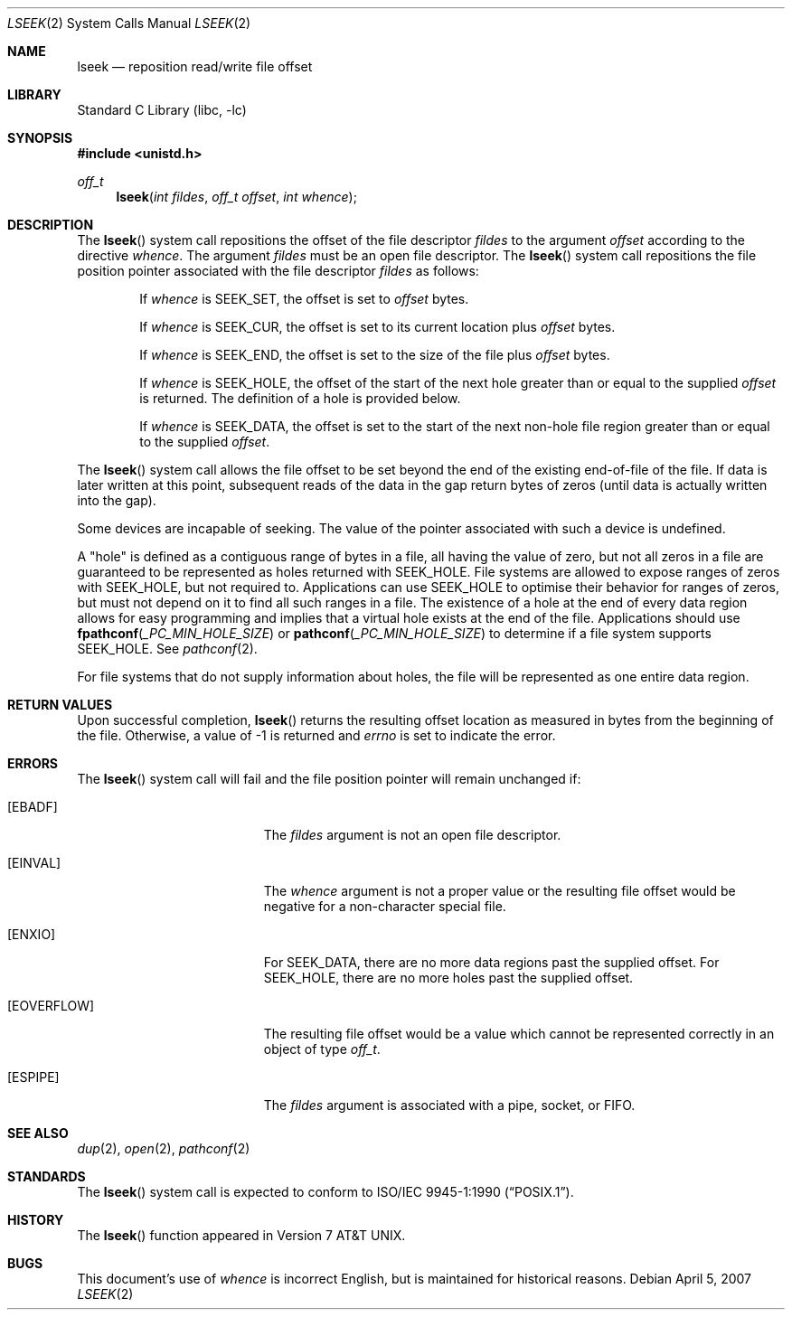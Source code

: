 .\" Copyright (c) 1980, 1991, 1993
.\"	The Regents of the University of California.  All rights reserved.
.\"
.\" Redistribution and use in source and binary forms, with or without
.\" modification, are permitted provided that the following conditions
.\" are met:
.\" 1. Redistributions of source code must retain the above copyright
.\"    notice, this list of conditions and the following disclaimer.
.\" 2. Redistributions in binary form must reproduce the above copyright
.\"    notice, this list of conditions and the following disclaimer in the
.\"    documentation and/or other materials provided with the distribution.
.\" 4. Neither the name of the University nor the names of its contributors
.\"    may be used to endorse or promote products derived from this software
.\"    without specific prior written permission.
.\"
.\" THIS SOFTWARE IS PROVIDED BY THE REGENTS AND CONTRIBUTORS ``AS IS'' AND
.\" ANY EXPRESS OR IMPLIED WARRANTIES, INCLUDING, BUT NOT LIMITED TO, THE
.\" IMPLIED WARRANTIES OF MERCHANTABILITY AND FITNESS FOR A PARTICULAR PURPOSE
.\" ARE DISCLAIMED.  IN NO EVENT SHALL THE REGENTS OR CONTRIBUTORS BE LIABLE
.\" FOR ANY DIRECT, INDIRECT, INCIDENTAL, SPECIAL, EXEMPLARY, OR CONSEQUENTIAL
.\" DAMAGES (INCLUDING, BUT NOT LIMITED TO, PROCUREMENT OF SUBSTITUTE GOODS
.\" OR SERVICES; LOSS OF USE, DATA, OR PROFITS; OR BUSINESS INTERRUPTION)
.\" HOWEVER CAUSED AND ON ANY THEORY OF LIABILITY, WHETHER IN CONTRACT, STRICT
.\" LIABILITY, OR TORT (INCLUDING NEGLIGENCE OR OTHERWISE) ARISING IN ANY WAY
.\" OUT OF THE USE OF THIS SOFTWARE, EVEN IF ADVISED OF THE POSSIBILITY OF
.\" SUCH DAMAGE.
.\"
.\"     @(#)lseek.2	8.3 (Berkeley) 4/19/94
.\" $FreeBSD$
.\"
.Dd April 5, 2007
.Dt LSEEK 2
.Os
.Sh NAME
.Nm lseek
.Nd reposition read/write file offset
.Sh LIBRARY
.Lb libc
.Sh SYNOPSIS
.In unistd.h
.Ft off_t
.Fn lseek "int fildes" "off_t offset" "int whence"
.Sh DESCRIPTION
The
.Fn lseek
system call repositions the offset of the file descriptor
.Fa fildes
to the
argument
.Fa offset
according to the directive
.Fa whence .
The argument
.Fa fildes
must be an open
file descriptor.
The
.Fn lseek
system call
repositions the file position pointer associated with the file
descriptor
.Fa fildes
as follows:
.Bl -item -offset indent
.It
If
.Fa whence
is
.Dv SEEK_SET ,
the offset is set to
.Fa offset
bytes.
.It
If
.Fa whence
is
.Dv SEEK_CUR ,
the offset is set to its current location plus
.Fa offset
bytes.
.It
If
.Fa whence
is
.Dv SEEK_END ,
the offset is set to the size of the
file plus
.Fa offset
bytes.
.It
If
.Fa whence
is
.Dv SEEK_HOLE ,
the offset of the start of the next hole greater than or equal to the supplied
.Fa offset
is returned.
The definition of a hole is provided below.
.It
If
.Fa whence
is
.Dv SEEK_DATA ,
the offset is set to the start of the next non-hole file region greater
than or equal to the supplied
.Fa offset .
.El
.Pp
The
.Fn lseek
system call allows the file offset to be set beyond the end
of the existing end-of-file of the file.
If data is later written
at this point, subsequent reads of the data in the gap return
bytes of zeros (until data is actually written into the gap).
.Pp
Some devices are incapable of seeking.
The value of the pointer
associated with such a device is undefined.
.Pp
A
.Qq hole
is defined as a contiguous range of bytes in a file, all having the value of
zero, but not all zeros in a file are guaranteed to be represented as holes
returned with
.Dv SEEK_HOLE .
File systems are allowed to expose ranges of zeros with
.Dv SEEK_HOLE ,
but not required to.
Applications can use
.Dv SEEK_HOLE
to optimise their behavior for ranges of zeros, but must not depend on it to
find all such ranges in a file.
The existence of a hole at the end of every data region allows for easy
programming and implies that a virtual hole exists at the end of the file.
Applications should use
.Fn fpathconf _PC_MIN_HOLE_SIZE
or
.Fn pathconf _PC_MIN_HOLE_SIZE
to determine if a file system supports
.Dv SEEK_HOLE .
See
.Xr pathconf 2 .
.Pp
For file systems that do not supply information about holes, the file will be
represented as one entire data region.
.Sh RETURN VALUES
Upon successful completion,
.Fn lseek
returns the resulting offset location as measured in bytes from the
beginning of the file.
Otherwise,
a value of -1 is returned and
.Va errno
is set to indicate
the error.
.Sh ERRORS
The
.Fn lseek
system call
will fail and the file position pointer will remain unchanged if:
.Bl -tag -width Er
.It Bq Er EBADF
The
.Fa fildes
argument
is not an open file descriptor.
.It Bq Er EINVAL
The
.Fa whence
argument
is not a proper value
or the resulting file offset would
be negative for a non-character special file.
.It Bq Er ENXIO
For
.Dv SEEK_DATA ,
there are no more data regions past the supplied offset.
For
.Dv SEEK_HOLE ,
there are no more holes past the supplied offset.
.It Bq Er EOVERFLOW
The resulting file offset would be a value which cannot be represented
correctly in an object of type
.Fa off_t .
.It Bq Er ESPIPE
The
.Fa fildes
argument
is associated with a pipe, socket, or FIFO.
.El
.Sh SEE ALSO
.Xr dup 2 ,
.Xr open 2 ,
.Xr pathconf 2
.Sh STANDARDS
The
.Fn lseek
system call is expected to conform to
.St -p1003.1-90 .
.Sh HISTORY
The
.Fn lseek
function appeared in
.At v7 .
.Sh BUGS
This document's use of
.Fa whence
is incorrect English, but is maintained for historical reasons.
